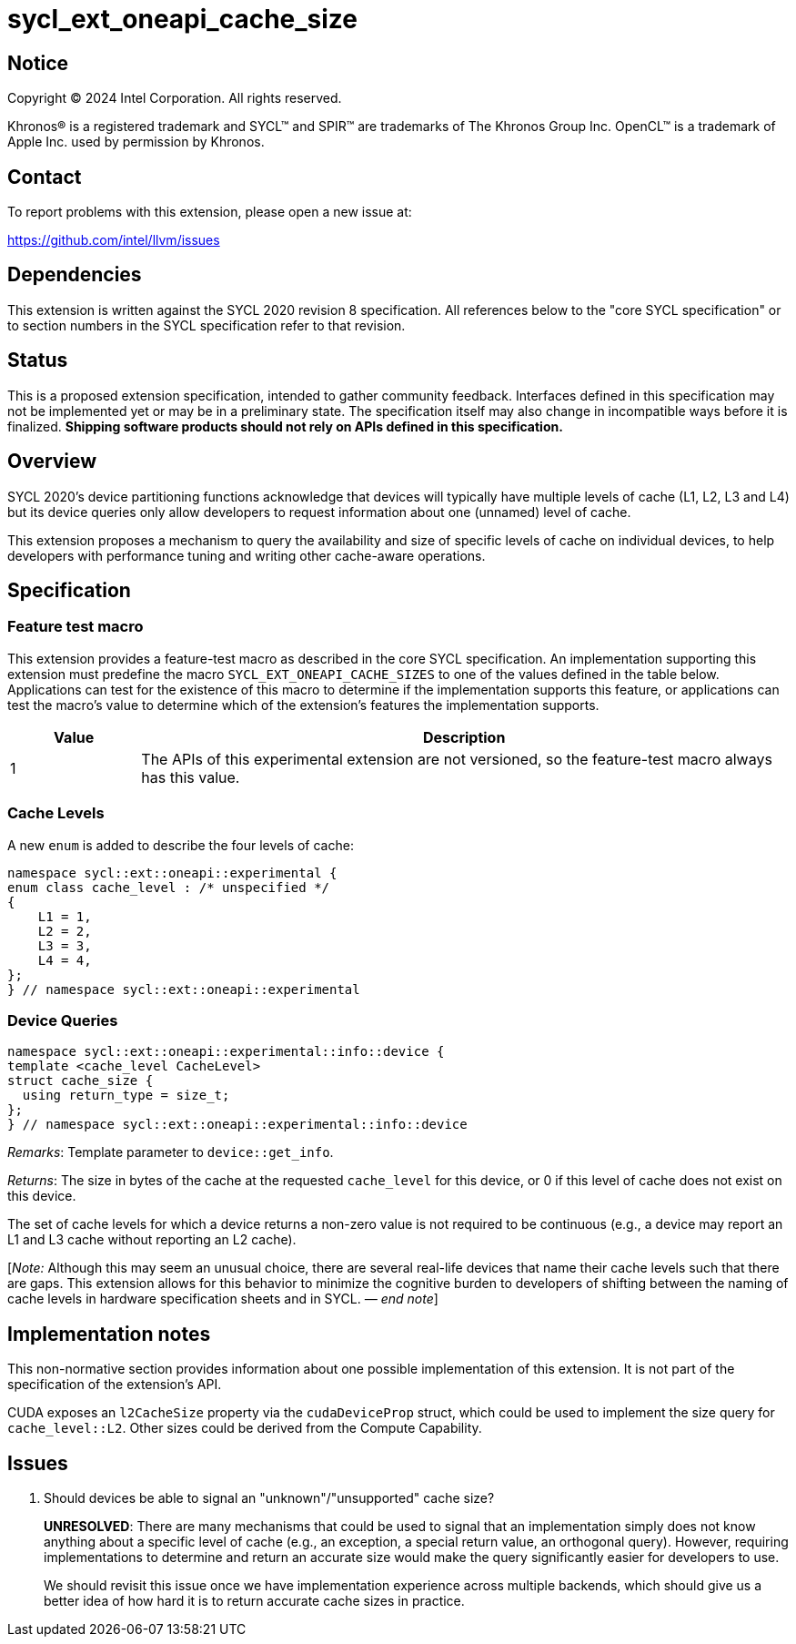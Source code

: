 = sycl_ext_oneapi_cache_size

:source-highlighter: coderay
:coderay-linenums-mode: table

// This section needs to be after the document title.
:doctype: book
:toc2:
:toc: left
:encoding: utf-8
:lang: en
:dpcpp: pass:[DPC++]
:endnote: &#8212;{nbsp}end{nbsp}note

// Set the default source code type in this document to C++,
// for syntax highlighting purposes.  This is needed because
// docbook uses c++ and html5 uses cpp.
:language: {basebackend@docbook:c++:cpp}


== Notice

[%hardbreaks]
Copyright (C) 2024 Intel Corporation.  All rights reserved.

Khronos(R) is a registered trademark and SYCL(TM) and SPIR(TM) are trademarks
of The Khronos Group Inc.  OpenCL(TM) is a trademark of Apple Inc. used by
permission by Khronos.


== Contact

To report problems with this extension, please open a new issue at:

https://github.com/intel/llvm/issues


== Dependencies

This extension is written against the SYCL 2020 revision 8 specification.  All
references below to the "core SYCL specification" or to section numbers in the
SYCL specification refer to that revision.


== Status

This is a proposed extension specification, intended to gather community
feedback.  Interfaces defined in this specification may not be implemented yet
or may be in a preliminary state.  The specification itself may also change in
incompatible ways before it is finalized.  *Shipping software products should
not rely on APIs defined in this specification.*


== Overview

SYCL 2020's device partitioning functions acknowledge that devices will
typically have multiple levels of cache (L1, L2, L3 and L4) but its device
queries only allow developers to request information about one (unnamed) level
of cache.

This extension proposes a mechanism to query the availability and size of
specific levels of cache on individual devices, to help developers with
performance tuning and writing other cache-aware operations.


== Specification

=== Feature test macro

This extension provides a feature-test macro as described in the core SYCL
specification.  An implementation supporting this extension must predefine the
macro `SYCL_EXT_ONEAPI_CACHE_SIZES` to one of the values defined in the table
below.  Applications can test for the existence of this macro to determine if
the implementation supports this feature, or applications can test the macro's
value to determine which of the extension's features the implementation
supports.


[%header,cols="1,5"]
|===
|Value
|Description

|1
|The APIs of this experimental extension are not versioned, so the
 feature-test macro always has this value.
|===


=== Cache Levels

A new `enum` is added to describe the four levels of cache:

[source,c++]
----
namespace sycl::ext::oneapi::experimental {
enum class cache_level : /* unspecified */
{
    L1 = 1,
    L2 = 2,
    L3 = 3,
    L4 = 4,
};
} // namespace sycl::ext::oneapi::experimental
----


=== Device Queries

[source,c++]
----
namespace sycl::ext::oneapi::experimental::info::device {
template <cache_level CacheLevel>
struct cache_size {
  using return_type = size_t;
};
} // namespace sycl::ext::oneapi::experimental::info::device
----

_Remarks_: Template parameter to `device::get_info`.

_Returns_: The size in bytes of the cache at the requested `cache_level` for
this device, or 0 if this level of cache does not exist on this device.

The set of cache levels for which a device returns a non-zero value is not
required to be continuous (e.g., a device may report an L1 and L3 cache without
reporting an L2 cache).

[_Note:_ Although this may seem an unusual choice, there are several real-life
devices that name their cache levels such that there are gaps. This extension
allows for this behavior to minimize the cognitive burden to developers of
shifting between the naming of cache levels in hardware specification sheets
and in SYCL. _{endnote}_]


== Implementation notes

This non-normative section provides information about one possible
implementation of this extension.  It is not part of the specification of the
extension's API.

CUDA exposes an `l2CacheSize` property via the `cudaDeviceProp` struct, which
could be used to implement the size query for `cache_level::L2`. Other sizes
could be derived from the Compute Capability.


== Issues

. Should devices be able to signal an "unknown"/"unsupported" cache size?
+
--
*UNRESOLVED*:
There are many mechanisms that could be used to signal that an implementation
simply does not know anything about a specific level of cache (e.g.,
an exception, a special return value, an orthogonal query). However, requiring
implementations to determine and return an accurate size would make the query
significantly easier for developers to use.

We should revisit this issue once we have implementation experience across
multiple backends, which should give us a better idea of how hard it is to
return accurate cache sizes in practice.
--
